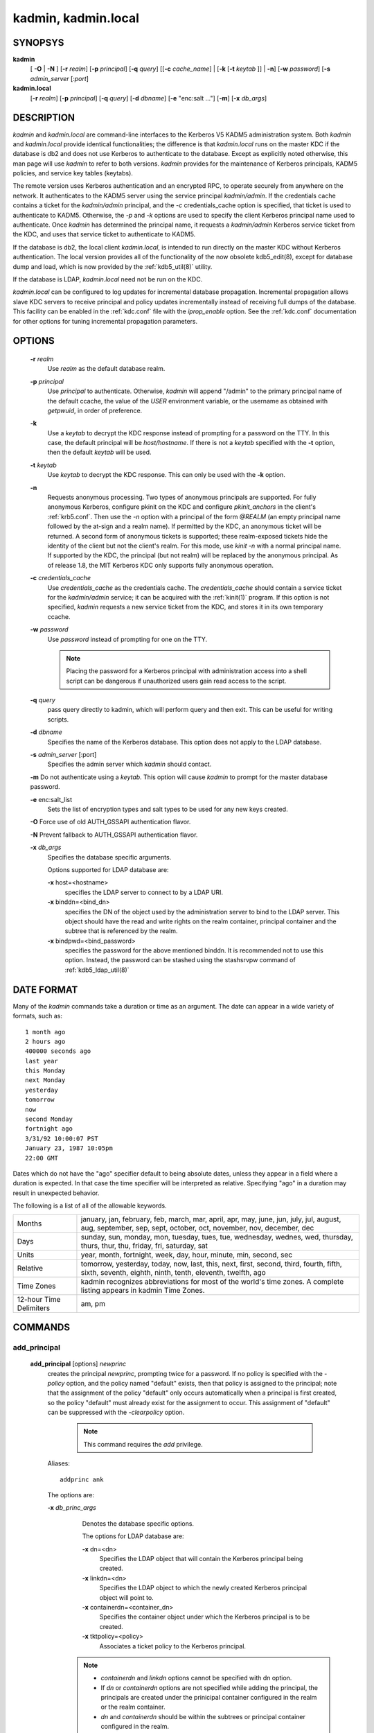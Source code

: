 .. _kadmin(1):

.. _kadmin.local(1):

kadmin, kadmin.local
===========================


SYNOPSYS
--------------

.. _kadmin_synopsys:
      
**kadmin** 
         [ **-O** | **-N** ] 
         [**-r** *realm*] 
         [**-p** *principal*] 
         [**-q** *query*]
         [[**-c** *cache_name*] | [**-k** [**-t** *keytab* ]] | **-n**]
         [**-w** *password*] 
         [**-s** *admin_server* [:*port*]


**kadmin.local**
                 [**-r** *realm*]
                 [**-p** *principal*] 
                 [**-q** *query*]
                 [**-d** *dbname*] 
                 [**-e** "enc:salt ..."] 
                 [**-m**] 
                 [**-x** *db_args*]


.. _kadmin_synopsys_end:
      
DESCRIPTION
------------

*kadmin* and *kadmin.local* are command-line interfaces to the Kerberos V5 KADM5 administration system.
Both *kadmin* and *kadmin.local* provide identical functionalities; 
the difference is that *kadmin.local* runs on the master KDC if the database is db2 and does not use Kerberos to authenticate to the database. 
Except as explicitly noted otherwise, this man page will use *kadmin* to refer to both versions.
*kadmin* provides for the maintenance of Kerberos principals, KADM5 policies, and service key tables (keytabs).

The remote version uses Kerberos authentication and an encrypted RPC, to operate securely from anywhere on the network.   
It authenticates to the KADM5 server using the service principal *kadmin/admin*.  
If the credentials cache contains a ticket for the *kadmin/admin* principal, and the *-c* credentials_cache option is specified, 
that ticket is used to authenticate to KADM5.  
Otherwise, the *-p* and *-k* options are used to specify the client Kerberos principal name used to authenticate.  
Once *kadmin* has determined the principal name, it requests a *kadmin/admin* Kerberos service ticket from the KDC, 
and uses that service ticket to authenticate to KADM5.

If the database is db2, the local client *kadmin.local*, is intended to run directly on the master KDC without Kerberos authentication.
The local version provides all of the functionality of the now obsolete kdb5_edit(8), except for database dump and load, 
which is now provided by the :ref:`kdb5_util(8)` utility.

If the database is LDAP, *kadmin.local* need not be run on the KDC.

*kadmin.local* can be configured to log updates for incremental database propagation.  
Incremental propagation allows slave KDC servers to receive principal and policy updates incrementally instead of receiving full dumps of the database.  
This facility can be enabled in the :ref:`kdc.conf` file with the *iprop_enable* option.  
See the :ref:`kdc.conf` documentation for other options for tuning incremental propagation parameters.


OPTIONS
------------

.. _kadmin_options:

       **-r** *realm*
              Use *realm* as the default database realm.

       **-p** *principal*
              Use  *principal* to authenticate.  Otherwise, *kadmin* will append "/admin" to the primary principal name of the default ccache, the
              value of the *USER* environment variable, or the username as obtained with *getpwuid*, in order of preference.

       **-k**     
              Use a *keytab* to decrypt the KDC response instead of prompting for a password on the TTY.  In this case, the default principal
              will be *host/hostname*.  If there is not a *keytab* specified with the **-t** option, then the default *keytab* will be used.

       **-t** *keytab*
              Use *keytab* to decrypt the KDC response.  This can only be used with the **-k** option.  

       **-n**
              Requests anonymous processing.  Two types of anonymous principals are supported.  
              For fully anonymous Kerberos, configure pkinit on the KDC and configure *pkinit_anchors* in the client's :ref:`krb5.conf`.  
              Then use the *-n* option with a principal of the form *@REALM* (an empty principal name followed by the at-sign and a realm name).  
              If permitted by the KDC, an anonymous ticket will be returned.  
              A second form of anonymous tickets is supported; these realm-exposed tickets hide the identity of the client but not the client's realm.  
              For this mode, use *kinit -n* with a normal principal name.  
              If supported by the KDC, the principal (but not realm) will be replaced by the anonymous principal.  
              As of release 1.8, the MIT Kerberos KDC only supports fully anonymous operation.

       **-c** *credentials_cache*
              Use *credentials_cache* as the credentials cache.  The *credentials_cache* should contain a service ticket for the *kadmin/admin* service; 
              it can be acquired with the :ref:`kinit(1)` program.  If this option is not specified, *kadmin* requests a new service ticket from
              the KDC, and stores it in its own temporary ccache.

       **-w** *password*
              Use *password* instead of prompting for one on the TTY. 
          
              .. note::  Placing the password for a Kerberos principal with administration access into a shell script can be dangerous if 
                         unauthorized users gain read access to the script.

       **-q** *query*
              pass query directly to kadmin, which will perform query and then exit.  This can be useful for writing scripts.

       **-d** *dbname*
              Specifies the name of the Kerberos database.  This option does not apply to the LDAP database.

       **-s** *admin_server* [:port]
              Specifies the admin server which *kadmin* should contact.

       **-m**     Do not authenticate using a *keytab*.  This option will cause *kadmin* to prompt for the master database password.

       **-e** enc:salt_list
              Sets the list of encryption types and salt types to be used for any new keys created.

       **-O**     Force use of old AUTH_GSSAPI authentication flavor.

       **-N**     Prevent fallback to AUTH_GSSAPI authentication flavor.

       **-x** *db_args*
              Specifies the database specific arguments.

              Options supported for LDAP database are:

              **-x** host=<hostname>
                     specifies the LDAP server to connect to by a LDAP URI.

              **-x** binddn=<bind_dn>
                     specifies the DN of the object used by the administration server to bind to the LDAP server.  This object should have the
                     read and write rights on the realm container, principal container and the subtree that is referenced by the realm.

              **-x** bindpwd=<bind_password>
                     specifies the password for the above mentioned binddn. It is recommended not to use this option.  
                     Instead, the password can be stashed using the stashsrvpw command of :ref:`kdb5_ldap_util(8)`


.. _kadmin_options_end:


DATE FORMAT
--------------

.. _date_format:

Many of the *kadmin* commands take a duration or time as an argument. The date can appear in a wide variety of formats, such as::

              1 month ago
              2 hours ago
              400000 seconds ago
              last year
              this Monday
              next Monday
              yesterday
              tomorrow
              now
              second Monday
              fortnight ago
              3/31/92 10:00:07 PST
              January 23, 1987 10:05pm
              22:00 GMT

Dates which do not have the "ago" specifier default to being absolute dates, unless they appear in a field where a duration is expected.   
In that case the time specifier will be interpreted as relative.  
Specifying "ago" in a duration may result in unexpected behavior.


The following is a list of all of the allowable keywords.

========================== ============================================
Months                      january, jan, february, feb, march, mar, april, apr, may, june, jun, july, jul, august, aug, september, sep, sept, october, oct, november, nov, december, dec 
Days                        sunday, sun, monday, mon, tuesday, tues, tue, wednesday, wednes, wed, thursday, thurs, thur, thu, friday, fri, saturday, sat 
Units                       year, month, fortnight, week, day, hour, minute, min, second, sec 
Relative                    tomorrow, yesterday, today, now, last, this, next, first, second, third, fourth, fifth, sixth, seventh, eighth, ninth, tenth, eleventh, twelfth, ago 
Time Zones                  kadmin recognizes abbreviations for most of the world's time zones. A complete listing appears in kadmin Time Zones. 
12-hour Time Delimiters     am, pm
========================== ============================================

.. _date_format_end:



COMMANDS
-----------

.. _add_principal:

add_principal
~~~~~~~~~~~~~~~~~~~~~~~~~~~~~~~~~~~~

       **add_principal** [options] *newprinc*
              creates the principal *newprinc*, prompting twice for a password.  If no policy is specified with the *-policy* option, 
              and the policy named "default" exists, then that policy is assigned to the principal; 
              note that the assignment of the policy "default" only occurs automatically when a principal is first created, 
              so the policy "default" must already exist for the assignment to occur.
              This assignment of "default" can be suppressed with the *-clearpolicy* option. 

                .. note:: This command requires the *add* privilege. 

              Aliases::

                        addprinc ank

              The options are:

              **-x** *db_princ_args*
                     Denotes the database specific options. 

                     The options for LDAP database are:

                     **-x** dn=<dn>
                            Specifies the LDAP object that will contain the Kerberos principal being created.

                     **-x** linkdn=<dn>
                            Specifies the LDAP object to which the newly created Kerberos principal object will point to.

                     **-x** containerdn=<container_dn>
                            Specifies the container object under which the Kerberos principal is to be created.

                     **-x** tktpolicy=<policy>
                            Associates a ticket policy to the Kerberos principal.


                    .. note:: 
                            - *containerdn* and *linkdn* options cannot be specified with dn option.  
                            - If *dn* or *containerdn* options are not specified while adding the principal, the principals are created under the prinicipal container configured in the realm or the realm container. 
                            - *dn* and *containerdn* should be within the subtrees or principal container configured in the realm.


              **-expire** *expdate*
                     expiration date of the principal

              **-pwexpire** *pwexpdate*
                     password expiration date

              **-maxlife** *maxlife*
                     maximum ticket life for the principal

              **-maxrenewlife** *maxrenewlife*
                     maximum renewable life of tickets for the principal

              **-kvno** *kvno*
                     explicity set the key version number.

              **-policy** *policy*
                     policy used by this principal.  
                     If no policy is supplied, then if the policy "default" exists and the *-clearpolicy* is not also specified,  
                     then the policy "default" is used; 
                     otherwise, the principal will have no policy, and a warning message will be printed.

              **-clearpolicy**
                     *-clearpolicy* prevents the policy "default" from being assigned when *-policy* is not specified.  
                     This option has no effect if the policy "default" does not exist.

              {- | +} **allow_postdated**
                     *-allow_postdated* prohibits this principal from obtaining postdated tickets.
                     (Sets the KRB5_*KDB_DISALLOW_POSTDATED* flag.) *+allow_postdated* clears this flag.

              {- | +} **allow_forwardable**
                     *-allow_forwardable* prohibits this principal from obtaining forwardable tickets.  
                     (Sets the  *KRB5_KDB_DISALLOW_FORWARDABLE* flag.) 
                     *+allow_forwardable* clears this flag.

              {- | +} **allow_renewable**
                     *-allow_renewable* prohibits this principal from obtaining renewable tickets.  
                     (Sets the *KRB5_KDB_DISALLOW_RENEWABLE* flag.) 
                     *+allow_renewable* clears this flag.

              {- | +} **allow_proxiable**
                     *-allow_proxiable* prohibits this principal from obtaining proxiable tickets.  
                     (Sets the *KRB5_KDB_DISALLOW_PROXIABLE* flag.)
                     *+allow_proxiable* clears this flag.

              {- | +} **allow_dup_skey**
                     *-allow_dup_skey*  disables  user-to-user  authentication for this principal by prohibiting this principal from obtaining a
                     session key for another user.  
                     (Sets the *KRB5_KDB_DISALLOW_DUP_SKEY* flag.)  
                     *+allow_dup_skey* clears this flag.

              {- | +} **requires_preauth**
                     *+requires_preauth*  requires  this  principal  to  preauthenticate   before   being   allowed   to   kinit.    
                     (Sets   the *KRB5_KDB_REQUIRES_PRE_AUTH* flag.)  
                     *-requires_preauth* clears this flag.

              {- | +} **requires_hwauth**
                     *+requires_hwauth* requires this principal to preauthenticate using a hardware device before being allowed to kinit.  
                     (Sets the *KRB5_KDB_REQUIRES_HW_AUTH* flag.)  
                     *-requires_hwauth* clears this flag.

              {- | +} **ok_as_delegate**
                     *+ok_as_delegate* sets the OK-AS-DELEGATE flag on tickets issued for use with this principal as the service, 
                     which clients may use as a hint that credentials can and should be delegated when authenticating to the service.  
                     (Sets the *KRB5_KDB_OK_AS_DELEGATE* flag.)  
                     *-ok_as_delegate* clears this flag.

              {- | +} **allow_svr**
                     *-allow_svr* prohibits the issuance of service tickets for this principal.   
                     (Sets  the  *KRB5_KDB_DISALLOW_SVR*  flag.)
                     *+allow_svr* clears this flag.

              {- | +} **allow_tgs_req**
                     *-allow_tgs_req* specifies that a Ticket-Granting Service (TGS) request for a service ticket for this principal is not permitted.  
                     This option is useless for most things.  
                     *+allow_tgs_req* clears this flag.  
                     The default  is  +allow_tgs_req.   
                     In effect, *-allow_tgs_req sets* the *KRB5_KDB_DISALLOW_TGT_BASED* flag on the principal in the database.

              {- | +} **allow_tix**
                     *-allow_tix* forbids the issuance of any tickets for this principal.  
                     *+allow_tix* clears this flag.  
                     The default is *+allow_tix*.  In effect, *-allow_tix* sets the *KRB5_KDB_DISALLOW_ALL_TIX* flag on the principal in the database.

              {- | +} **needchange**
                     *+needchange* sets a flag in attributes field to force a password change; 
                     *-needchange* clears it.   
                     The  default  is  *-needchange*.  
                     In effect, *+needchange* sets the *KRB5_KDB_REQUIRES_PWCHANGE* flag on the principal in the database.

              {- | +} **password_changing_service**
                     *+password_changing_service*  sets a flag in the attributes field marking this as a password change service principal 
                     (useless for most things).  
                     *-password_changing_service* clears the flag.  This  flag  intentionally  has  a  long  name.   
                     The default  is *-password_changing_service*.  
                     In effect, *+password_changing_service* sets the *KRB5_KDB_PWCHANGE_SERVICE* flag on the principal in the database.

              **-randkey**
                     sets the key of the principal to a random value

              **-pw** *password*
                     sets the key of the principal to the specified string and does not prompt for a password.  Note:  using this option in  a
                     shell script can be dangerous if unauthorized users gain read access to the script.

              **-e** "enc:salt ..."
                     uses the specified list of enctype-salttype pairs for setting the key of the principal. The quotes are necessary if
                     there are multiple enctype-salttype pairs.  This will not function against *kadmin* daemons earlier than krb5-1.2.

              EXAMPLE::
  
                    kadmin: addprinc jennifer
                    WARNING: no policy specified for "jennifer@ATHENA.MIT.EDU";
                    defaulting to no policy.
                    Enter password for principal jennifer@ATHENA.MIT.EDU:  <= Type the password.
                    Re-enter password for principal jennifer@ATHENA.MIT.EDU:  <=Type it again.
                    Principal "jennifer@ATHENA.MIT.EDU" created.
                    kadmin:


              ERRORS::

                     KADM5_AUTH_ADD (requires "add" privilege)
                     KADM5_BAD_MASK (shouldn't happen)
                     KADM5_DUP (principal exists already)
                     KADM5_UNK_POLICY (policy does not exist)
                     KADM5_PASS_Q_* (password quality violations)

.. _add_principal_end:

.. _modify_principal:

modify_principal
~~~~~~~~~~~~~~~~~~~~~~~~~~~~~~~~~~~~

       **modify_principal** [options] *principal*
              Modifies the specified principal, changing the fields as specified. The options are as above for *add_principal*, except that
              password changing and flags related to password changing are forbidden by this command.  
              In addition, the option *-clearpolicy* will clear the current policy of a principal.  

                 .. note:: This command requires the *modify* privilege.  

              Alias:: 

                        modprinc

              The options are:

              **-x** *db_princ_args*
                     Denotes the database specific options. 

                     The options for LDAP database are:

                     **-x** tktpolicy=<policy>
                            Associates a ticket policy to the Kerberos principal.

                     **-x** linkdn=<dn>
                            Associates  a  Kerberos principal with a LDAP object. This option is honored only if the Kerberos principal is not
                            already associated with a LDAP object.

              **-unlock**
                     Unlocks a locked principal (one which has received too many failed authentication attempts without  enough  time  between
                     them according to its password policy) so that it can successfully authenticate.

              ERRORS::

                     KADM5_AUTH_MODIFY  (requires "modify" privilege) 
                     KADM5_UNK_PRINC (principal does not exist) 
                     KADM5_UNK_POLICY (policy does not exist) 
                     KADM5_BAD_MASK (shouldn't happen)

.. _modify_principal_end:

.. _delete_principal:

delete_principal
~~~~~~~~~~~~~~~~~~~~~~~~~~~~~~~~~~~~

       **delete_principal** [ *-force* ] *principal*
              Deletes the specified *principal* from the database.  This command prompts for deletion, unless the *-force* option is  given.  

                 .. note:: This command requires the *delete* privilege.  

              Alias:: 

                     delprinc


              ERRORS::

                     KADM5_AUTH_DELETE (reequires "delete" privilege)
                     KADM5_UNK_PRINC (principal does not exist)

.. _delete_principal_end:

.. _change_password:

change_password
~~~~~~~~~~~~~~~~~~~~~~~~~~~~~~~~~~~~

       **change_password** [options] *principal*
              Changes the password of *principal*.  Prompts for a new password if neither *-randkey* or *-pw* is specified.  

                 .. note:: Requires  the  *changepw* privilege,  or that the principal that is running the program to be the same as the one changed.  

              Alias::

                      cpw

              The following options are available:

              **-randkey**
                     Sets the key of the principal to a random value

              **-pw** *password*
                     Set the password to the specified string.  Not recommended.

              **-e** "enc:salt ..."
                     Uses the specified list of enctype-salttype pairs for setting the key of the principal.   The quotes are necessary if
                     there are multiple enctype-salttype pairs.  This will not function against *kadmin* daemons earlier than krb5-1.2.
                     See :ref:`Supported_Encryption_Types_and_Salts` for possible values.

              **-keepold**
                     Keeps the previous kvno's keys around.  This flag is usually not necessary except perhaps for TGS keys.  Don't use this
                     flag unless you know what you're doing. This option is not supported for the LDAP database.

              EXAMPLE::

                     kadmin: cpw systest
                     Enter password for principal systest@BLEEP.COM:
                     Re-enter password for principal systest@BLEEP.COM:
                     Password for systest@BLEEP.COM changed.
                     kadmin:

              ERRORS::

                     KADM5_AUTH_MODIFY (requires the modify privilege)
                     KADM5_UNK_PRINC (principal does not exist)
                     KADM5_PASS_Q_* (password policy violation errors)
                     KADM5_PADD_REUSE (password is in principal's password
                     history)
                     KADM5_PASS_TOOSOON (current password minimum life not
                     expired)


.. _change_password_end:

.. _purgekeys:

purgekeys
~~~~~~~~~~~~~~~~~~~~~~~~~~~~~~~~~~~~

       **purgekeys** [*-keepkvno oldest_kvno_to_keep* ] *principal*
              Purges previously retained old keys (e.g., from *change_password -keepold*) from *principal*.  
              If **-keepkvno** is specified, then only purges keys with kvnos lower than *oldest_kvno_to_keep*.

.. _get_principal:

get_principal
~~~~~~~~~~~~~~~~~~~~~~~~~~~~~~~~~~~~

       **get_principal** [*-terse*] *principal*
              Gets  the  attributes of principal.  
              With the **-terse** option, outputs fields as quoted tab-separated strings.  
 
                 .. note:: Requires the *inquire* privilege, or that the principal that is running the the program to be the same as the one being listed.  

              Alias::

                     getprinc


              EXAMPLES::

                     kadmin: getprinc tlyu/admin
                     Principal: tlyu/admin@BLEEP.COM
                     Expiration date: [never]
                     Last password change: Mon Aug 12 14:16:47 EDT 1996
                     Password expiration date: [none]
                     Maximum ticket life: 0 days 10:00:00
                     Maximum renewable life: 7 days 00:00:00
                     Last modified: Mon Aug 12 14:16:47 EDT 1996 (bjaspan/admin@BLEEP.COM)
                     Last successful authentication: [never]
                     Last failed authentication: [never]
                     Failed password attempts: 0
                     Number of keys: 2
                     Key: vno 1, DES cbc mode with CRC-32, no salt
                     Key: vno 1, DES cbc mode with CRC-32, Version 4
                     Attributes:
                     Policy: [none]


                     kadmin: getprinc -terse systest
                     systest@BLEEP.COM   3    86400     604800    1
                     785926535 753241234 785900000
                     tlyu/admin@BLEEP.COM     786100034 0    0
                     kadmin:


              ERRORS::

                     KADM5_AUTH_GET (requires the get (inquire) privilege)
                     KADM5_UNK_PRINC (principal does not exist)

.. _get_principal_end:

.. _list_principals:

list_principals
~~~~~~~~~~~~~~~~~~~~~~~~~~~~~~~~~~~~

       **list_principals** [expression]
              Retrieves all or some principal names.  
              Expression is a shell-style glob expression that can contain the wild-card characters ?, \*,  and  []'s.  
              All principal names matching the expression are printed.
              If no expression is provided, all principal names are printed.  
              If the expression does not contain an "@" character, an "@" character followed by the local realm is appended  to  the expression.  
              
                 .. note:: Requires the *list* priviledge.  

              Aliases::
                
                       listprincs get_principals get_princs 

              EXAMPLES::
 
                     kadmin:  listprincs test* 
                     test3@SECURE-TEST.OV.COM
                     test2@SECURE-TEST.OV.COM
                     test1@SECURE-TEST.OV.COM
                     testuser@SECURE-TEST.OV.COM
                     kadmin:

.. _list_principals_end:

.. _add_policy:

add_policy
~~~~~~~~~~~~~~~~~~~~~~~~~~~~~~~~~~~~

       **add_policy** [options] *policy*
              Adds the named *policy* to the policy database.  

                 .. note:: Requires the *add* privilege.  

              Alias::

                        addpol

              The following options are available:

              **-maxlife time**
                     sets the maximum lifetime of a password

              **-minlife time**
                     sets the minimum lifetime of a password

              **-minlength length**
                     sets the minimum length of a password

              **-minclasses number**
                     sets the minimum number of character classes allowed in a password

              **-history number**
                     sets the number of past keys kept for a principal. This option is not supported for LDAP database

              **-maxfailure maxnumber**
                     sets the maximum number of authentication failures before the principal is  locked.
                     Authentication failures are only tracked for principals which require preauthentication.

              **-failurecountinterval failuretime**
                     sets  the  allowable  time  between  authentication failures.  
                     If an authentication failure happens after *failuretime* has elapsed since the previous failure, 
                     the number of authentication failures is reset to 1.

              **-lockoutduration lockouttime**
                     sets the duration for which the principal is locked from authenticating if too many authentication failures occur without
                     the specified failure count interval elapsing.


              EXAMPLES::

                     kadmin: add_policy -maxlife "2 days" -minlength 5 guests
                     kadmin:

              ERRORS::

                     KADM5_AUTH_ADD (requires the add privilege)
                     KADM5_DUP (policy already exists)

.. _add_policy_end:

.. _modify_policy:

modify_policy
~~~~~~~~~~~~~~~~~~~~~~~~~~~~~~~~~~~~

       **modify_policy** [options] *policy*
              modifies the named *policy*.  Options are as above for *add_policy*.  

                 .. note:: Requires the *modify* privilege.  

              Alias::

                      modpol


              ERRORS::

                     KADM5_AUTH_MODIFY (requires the modify privilege)
                     KADM5_UNK_POLICY (policy does not exist)

.. _modify_policy_end:

.. _delete_policy:

delete_policy
~~~~~~~~~~~~~~~~~~~~~~~~~~~~~~~~~~~~

       **delete_policy** [ *-force* ] *policy*
              deletes the named *policy*.  Prompts for confirmation before deletion.  
              The command will fail if the policy is in use by any principals.  

                 .. note:: Requires the *delete* privilege.  

              Alias::

                      delpol


              EXAMPLE::

                     kadmin: del_policy guests
                     Are you sure you want to delete the policy "guests"?
                     (yes/no): yes
                     kadmin:

              ERRORS::

                     KADM5_AUTH_DELETE (requires the delete privilege)
                     KADM5_UNK_POLICY (policy does not exist)
                     KADM5_POLICY_REF (reference count on policy is not zero)

.. _delete_policy_end:

.. _get_policy:

get_policy
~~~~~~~~~~~~~~~~~~~~~~~~~~~~~~~~~~~~

       **get_policy** [ **-terse** ] *policy*
              displays the values of the named *policy*.  
              With the **-terse** flag, outputs the fields as quoted strings separated by tabs.  

                 .. note:: Requires the *inquire* privilege.  


              Alias::

                       getpol


              EXAMPLES::

                     kadmin: get_policy admin
                     Policy: admin
                     Maximum password life: 180 days 00:00:00
                     Minimum password life: 00:00:00
                     Minimum password length: 6
                     Minimum number of password character classes: 2
                     Number of old keys kept: 5
                     Reference count: 17

                     kadmin: get_policy -terse admin
                     admin     15552000  0    6    2    5    17
                     kadmin:

The *Reference count* is the number of principals using that policy.

              ERRORS::

                     KADM5_AUTH_GET (requires the get privilege)
                     KADM5_UNK_POLICY (policy does not exist)

.. _get_policy_end:

.. _list_policies:

list_policies
~~~~~~~~~~~~~~~~~~~~~~~~~~~~~~~~~~~~

       **list_policies** [expression]
              Retrieves all or some policy names.  Expression is a shell-style glob expression that can contain the wild-card characters ?, \*, and []'s.  
              All policy names matching the expression are printed.  
              If no expression is provided, all existing policy names are printed.  

                 .. note:: Requires the *list* priviledge.  

              Alias::

                      listpols, get_policies, getpols.


              EXAMPLES::

                     kadmin:  listpols
                     test-pol
                     dict-only
                     once-a-min
                     test-pol-nopw

                     kadmin:  listpols t*
                     test-pol
                     test-pol-nopw
                     kadmin:

.. _list_policies_end:

.. _ktadd:

ktadd
~~~~~~~~~~~~~~~~~~~~~~~~~~~~~~~~~~~~

       **ktadd**  [[*principal* | **-glob** *princ-exp*]
              Adds a *principal* or all principals matching *princ-exp* to a keytab file.  
              It randomizes each principal's key in the process, to prevent a compromised admin account from reading out all of the keys from the database.  
              The rules for principal expression are the same as for the *kadmin* :ref:`list_principals` command. 

                 .. note:: Requires the  *inquire* and *changepw* privileges.  
                           
                           If you use the *-glob* option, it also requires the *list* administrative privilege. 

              The options are:

              **-k[eytab]**  *keytab*  
                     Use *keytab* as the keytab file. Otherwise, *ktadd* will use the default keytab file (*/etc/krb5.keytab*).

              **-e** *"enc:salt..."*
                     Use the specified list of enctype-salttype pairs for setting the key of the principal. 
                     The enctype-salttype pairs may be delimited with commas or whitespace.
                     The quotes are necessary for whitespace-delimited list.
                     If this option is not specified, then *supported_enctypes* from :ref:`krb5.conf` will be used.
                     This will not function against kadmin daemons earlier than krb5-1.2. 
                     See :ref:`Supported_Encryption_Types_and_Salts` for all possible values.

              **-q**
                     Run in quiet mode. This causes *ktadd* to display less verbose information.

              **-norandkey**
                     Do not randomize the keys. The keys and their version numbers stay unchanged.
                     That allows users to continue to use the passwords they know to login normally, 
                     while simultaneously allowing scripts to login to the same account using a *keytab*.  
                     There is no significant security risk added since *kadmin.local* must be run by root on the KDC anyway.
                     This option is only available in *kadmin.local* and cannot be specified in combination with *-e* option.


              .. note:: An entry for each of the principal's unique encryption types is added, ignoring multiple keys with the same encryption type but different salt types.


              EXAMPLE::

                     kadmin: ktadd -k /tmp/foo-new-keytab host/foo.mit.edu
                     Entry for principal host/foo.mit.edu@ATHENA.MIT.EDU with
                          kvno 3, encryption type DES-CBC-CRC added to keytab
                          WRFILE:/tmp/foo-new-keytab
                     kadmin:

.. _ktadd_end:

.. _ktremove:

ktremove
~~~~~~~~~~~~~~~~~~~~~~~~~~~~~~~~~~~~

       **ktremove**  *principal* [*kvno* | *all* | *old*]
              Removes entries for the specified *principal* from a keytab.  Requires no permissions, since this does not require database access. 


              If the string "all" is specified, all entries for that principal are removed; 
              if the string "old" is specified, all entries for that principal except those with the highest kvno are removed.  
              Otherwise, the value specified is parsed as an integer, and all entries whose *kvno* match that integer are removed.

              The options are:

              **-k[eytab]**  *keytab*  
                     Use keytab as the keytab file. Otherwise, *ktremove* will use the default keytab file (*/etc/krb5.keytab*).

              **-q**
                     Run in quiet mode. This causes *ktremove* to display less verbose information.

              EXAMPLE::

                     kadmin: ktremove -k /usr/local/var/krb5kdc/kadmind.keytab kadmin/admin all
                     Entry for principal kadmin/admin with kvno 3 removed
                          from keytab WRFILE:/usr/local/var/krb5kdc/kadmind.keytab.
                     kadmin:

.. _ktremove_end:


FILES
-----------

====================== =================================================
principal.db            default name for Kerberos principal database
<dbname>.kadm5          KADM5 administrative database. (This would be "principal.kadm5", if you use the default database name.)  Contains policy information.
<dbname>.kadm5.lock     Lock file for the KADM5 administrative database.  This file works backwards from most other lock files. I.e., *kadmin* will exit with an error if this file does not exist.
====================== =================================================

.. note::  The above three files are specific to db2 database.

====================== =================================================
kadm5.acl               File containing list of principals and their *kadmin* administrative privileges.  See kadmind(8) for a description.
kadm5.keytab            *keytab* file for *kadmin/admin* principal.
kadm5.dict              file containing dictionary of strings explicitly disallowed as passwords.
====================== =================================================



HISTORY
-------------

The *kadmin* prorgam was originally written by Tom Yu at MIT, as an interface to the OpenVision Kerberos administration program.


SEE ALSO
------------

kerberos(1), kpasswd(1), kadmind(8)


